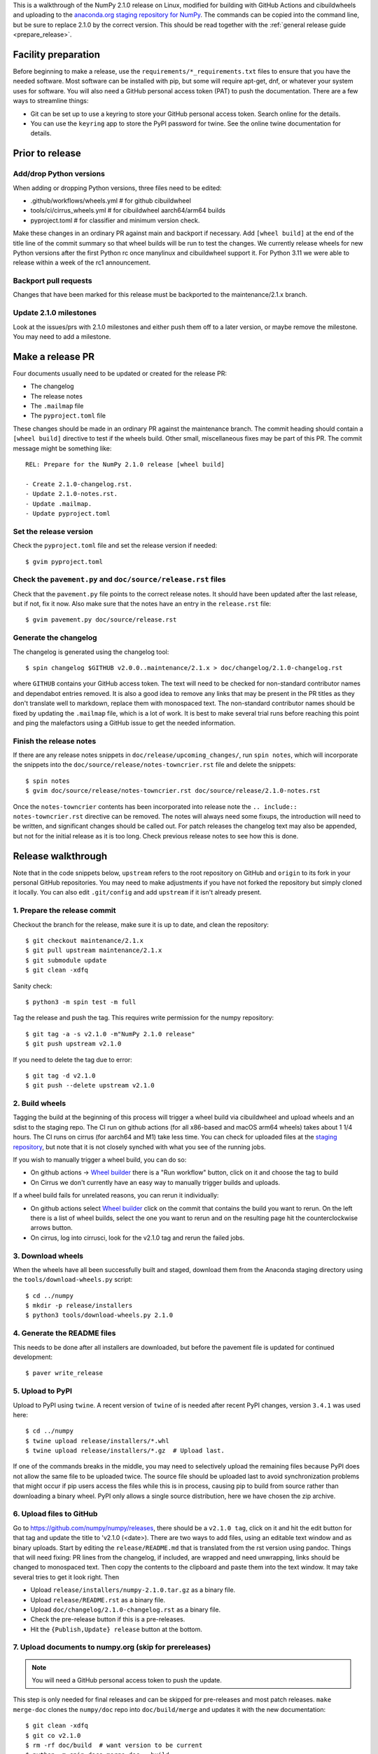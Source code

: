 This is a walkthrough of the NumPy 2.1.0 release on Linux, modified for
building with GitHub Actions and cibuildwheels and uploading to the
`anaconda.org staging repository for NumPy <https://anaconda.org/multibuild-wheels-staging/numpy>`_.
The commands can be copied into the command line, but be sure to replace 2.1.0
by the correct version. This should be read together with the
:ref:`general release guide <prepare_release>`.

Facility preparation
====================

Before beginning to make a release, use the ``requirements/*_requirements.txt`` files to
ensure that you have the needed software. Most software can be installed with
pip, but some will require apt-get, dnf, or whatever your system uses for
software. You will also need a GitHub personal access token (PAT) to push the
documentation. There are a few ways to streamline things:

- Git can be set up to use a keyring to store your GitHub personal access token.
  Search online for the details.
- You can use the ``keyring`` app to store the PyPI password for twine. See the
  online twine documentation for details.


Prior to release
================

Add/drop Python versions
------------------------

When adding or dropping Python versions, three files need to be edited:

- .github/workflows/wheels.yml  # for github cibuildwheel
- tools/ci/cirrus_wheels.yml  # for cibuildwheel aarch64/arm64 builds
- pyproject.toml  # for classifier and minimum version check.

Make these changes in an ordinary PR against main and backport if necessary.
Add ``[wheel build]`` at the end of the title line of the commit summary so
that wheel builds will be run to test the changes. We currently release wheels
for new Python versions after the first Python rc once manylinux and
cibuildwheel support it. For Python 3.11 we were able to release within a week
of the rc1 announcement.


Backport pull requests
----------------------

Changes that have been marked for this release must be backported to the
maintenance/2.1.x branch.

Update 2.1.0 milestones
-----------------------

Look at the issues/prs with 2.1.0 milestones and either push them off to a
later version, or maybe remove the milestone. You may need to add a milestone.


Make a release PR
=================

Four documents usually need to be updated or created for the release PR:

- The changelog
- The release notes
- The ``.mailmap`` file
- The ``pyproject.toml`` file

These changes should be made in an ordinary PR against the maintenance branch.
The commit heading should contain a ``[wheel build]`` directive to test if the
wheels build. Other small, miscellaneous fixes may be part of this PR. The
commit message might be something like::

    REL: Prepare for the NumPy 2.1.0 release [wheel build]

    - Create 2.1.0-changelog.rst.
    - Update 2.1.0-notes.rst.
    - Update .mailmap.
    - Update pyproject.toml


Set the release version
-----------------------

Check the ``pyproject.toml`` file and set the release version if needed::

    $ gvim pyproject.toml


Check the ``pavement.py`` and ``doc/source/release.rst`` files
--------------------------------------------------------------

Check that the ``pavement.py`` file points to the correct release notes. It should
have been updated after the last release, but if not, fix it now. Also make
sure that the notes have an entry in the ``release.rst`` file::

    $ gvim pavement.py doc/source/release.rst


Generate the changelog
----------------------

The changelog is generated using the changelog tool::

    $ spin changelog $GITHUB v2.0.0..maintenance/2.1.x > doc/changelog/2.1.0-changelog.rst

where ``GITHUB`` contains your GitHub access token. The text will need to be
checked for non-standard contributor names and dependabot entries removed. It
is also a good idea to remove any links that may be present in the PR titles
as they don't translate well to markdown, replace them with monospaced text. The
non-standard contributor names should be fixed by updating the ``.mailmap``
file, which is a lot of work. It is best to make several trial runs before
reaching this point and ping the malefactors using a GitHub issue to get the
needed information.


Finish the release notes
------------------------

If there are any release notes snippets in ``doc/release/upcoming_changes/``,
run ``spin notes``, which will incorporate the snippets into the
``doc/source/release/notes-towncrier.rst`` file and delete the snippets::

    $ spin notes
    $ gvim doc/source/release/notes-towncrier.rst doc/source/release/2.1.0-notes.rst
    
Once the ``notes-towncrier`` contents has been incorporated into release note
the ``.. include:: notes-towncrier.rst`` directive can be removed.  The notes
will always need some fixups, the introduction will need to be written, and
significant changes should be called out. For patch releases the changelog text
may also be appended, but not for the initial release as it is too long. Check
previous release notes to see how this is done.


Release walkthrough
===================

Note that in the code snippets below, ``upstream`` refers to the root repository on
GitHub and ``origin`` to its fork in your personal GitHub repositories. You may
need to make adjustments if you have not forked the repository but simply
cloned it locally. You can also edit ``.git/config`` and add ``upstream`` if it
isn't already present.


1. Prepare the release commit
-----------------------------

Checkout the branch for the release, make sure it is up to date, and clean the
repository::

    $ git checkout maintenance/2.1.x
    $ git pull upstream maintenance/2.1.x
    $ git submodule update
    $ git clean -xdfq

Sanity check::

    $ python3 -m spin test -m full

Tag the release and push the tag. This requires write permission for the numpy
repository::

    $ git tag -a -s v2.1.0 -m"NumPy 2.1.0 release"
    $ git push upstream v2.1.0

If you need to delete the tag due to error::

   $ git tag -d v2.1.0
   $ git push --delete upstream v2.1.0


2. Build wheels
---------------

Tagging the build at the beginning of this process will trigger a wheel build
via cibuildwheel and upload wheels and an sdist to the staging repo. The CI run
on github actions (for all x86-based and macOS arm64 wheels) takes about 1 1/4
hours. The CI runs on cirrus (for aarch64 and M1) take less time. You can check
for uploaded files at the `staging repository`_, but note that it is not
closely synched with what you see of the running jobs.

If you wish to manually trigger a wheel build, you can do so:

- On github actions -> `Wheel builder`_ there is a "Run workflow" button, click
  on it and choose the tag to build
- On Cirrus we don't currently have an easy way to manually trigger builds and
  uploads.

If a wheel build fails for unrelated reasons, you can rerun it individually:

- On github actions select `Wheel builder`_ click on the commit that contains
  the build you want to rerun. On the left there is a list of wheel builds,
  select the one you want to rerun and on the resulting page hit the
  counterclockwise arrows button.
- On cirrus, log into cirrusci, look for the v2.1.0 tag and rerun the failed jobs.

.. _`staging repository`: https://anaconda.org/multibuild-wheels-staging/numpy/files
.. _`Wheel builder`: https://github.com/numpy/numpy/actions/workflows/wheels.yml


3. Download wheels
------------------

When the wheels have all been successfully built and staged, download them from the
Anaconda staging directory using the ``tools/download-wheels.py`` script::

    $ cd ../numpy
    $ mkdir -p release/installers
    $ python3 tools/download-wheels.py 2.1.0


4. Generate the README files
----------------------------

This needs to be done after all installers are downloaded, but before the pavement
file is updated for continued development::

    $ paver write_release


5. Upload to PyPI
-----------------

Upload to PyPI using ``twine``. A recent version of ``twine`` of is needed
after recent PyPI changes, version ``3.4.1`` was used here::

    $ cd ../numpy
    $ twine upload release/installers/*.whl
    $ twine upload release/installers/*.gz  # Upload last.

If one of the commands breaks in the middle, you may need to selectively upload
the remaining files because PyPI does not allow the same file to be uploaded
twice. The source file should be uploaded last to avoid synchronization
problems that might occur if pip users access the files while this is in
process, causing pip to build from source rather than downloading a binary
wheel. PyPI only allows a single source distribution, here we have
chosen the zip archive.


6. Upload files to GitHub
-------------------------

Go to `<https://github.com/numpy/numpy/releases>`_, there should be a ``v2.1.0
tag``, click on it and hit the edit button for that tag and update the title to
'v2.1.0 (<date>). There are two ways to add files, using an editable text
window and as binary uploads. Start by editing the ``release/README.md`` that
is translated from the rst version using pandoc. Things that will need fixing:
PR lines from the changelog, if included, are wrapped and need unwrapping,
links should be changed to monospaced text.  Then copy the contents to the
clipboard and paste them into the text window. It may take several tries to get
it look right. Then

- Upload ``release/installers/numpy-2.1.0.tar.gz`` as a binary file.
- Upload ``release/README.rst`` as a binary file.
- Upload ``doc/changelog/2.1.0-changelog.rst`` as a binary file.
- Check the pre-release button if this is a pre-releases.
- Hit the ``{Publish,Update} release`` button at the bottom.


7. Upload documents to numpy.org (skip for prereleases)
-------------------------------------------------------

.. note:: You will need a GitHub personal access token to push the update.

This step is only needed for final releases and can be skipped for pre-releases
and most patch releases. ``make merge-doc`` clones the ``numpy/doc`` repo into
``doc/build/merge`` and updates it with the new documentation::

    $ git clean -xdfq
    $ git co v2.1.0
    $ rm -rf doc/build  # want version to be current
    $ python -m spin docs merge-doc --build
    $ pushd doc/build/merge

If the release series is a new one, you will need to add a new section to the
``doc/build/merge/index.html`` front page just after the "insert here" comment::

    $ gvim index.html +/'insert here'

Further, update the version-switcher json file to add the new release and
update the version marked ``(stable)`` and ``preferred``::

    $ gvim _static/versions.json

Then run ``update.py`` to update the version in ``_static``::

    $ python3 update.py

You can "test run" the new documentation in a browser to make sure the links
work, although the version dropdown will not change, it pulls its information
from ``numpy.org``::

    $ firefox index.html  # or google-chrome, etc.

Update the stable link and update::

    $ ln -sfn 2.1 stable
    $ ls -l  # check the link

Once everything seems satisfactory, update, commit and upload the changes::

    $ git commit -a -m"Add documentation for v2.1.0"
    $ git push git@github.com:numpy/doc
    $ popd


8. Reset the maintenance branch into a development state (skip for prereleases)
-------------------------------------------------------------------------------

Create release notes for next release and edit them to set the version. These
notes will be a skeleton and have little content::

    $ git checkout -b begin-2.1.1 maintenance/2.1.x
    $ cp doc/source/release/template.rst doc/source/release/2.1.1-notes.rst
    $ gvim doc/source/release/2.1.1-notes.rst
    $ git add doc/source/release/2.1.1-notes.rst

Add new release notes to the documentation release list and update the
``RELEASE_NOTES`` variable in ``pavement.py``::

    $ gvim doc/source/release.rst pavement.py

Update the ``version`` in ``pyproject.toml``::

    $ gvim pyproject.toml

Commit the result::

    $ git commit -a -m"MAINT: Prepare 2.1.x for further development"
    $ git push origin HEAD

Go to GitHub and make a PR. It should be merged quickly.


9. Announce the release on numpy.org (skip for prereleases)
-----------------------------------------------------------

This assumes that you have forked `<https://github.com/numpy/numpy.org>`_::

    $ cd ../numpy.org
    $ git checkout main
    $ git pull upstream main
    $ git checkout -b announce-numpy-2.1.0
    $ gvim content/en/news.md

- For all releases, go to the bottom of the page and add a one line link. Look
  to the previous links for example.
- For the ``*.0`` release in a cycle, add a new section at the top with a short
  description of the new features and point the news link to it.
- Edit the newsHeader and date fields at the top of news.md
- Also edit the butttonText on line 14 in content/en/config.yaml

commit and push::

    $ git commit -a -m"announce the NumPy 2.1.0 release"
    $ git push origin HEAD

Go to GitHub and make a PR.


10. Announce to mailing lists
-----------------------------

The release should be announced on the numpy-discussion, scipy-devel, and
python-announce-list mailing lists. Look at previous announcements for the
basic template. The contributor and PR lists are the same as generated for the
release notes above. If you crosspost, make sure that python-announce-list is
BCC so that replies will not be sent to that list.


11. Post-release update main (skip for prereleases)
---------------------------------------------------

Checkout main and forward port the documentation changes. You may also want
to update these notes if procedures have changed or improved::

    $ git checkout -b post-2.1.0-release-update main
    $ git checkout maintenance/2.1.x doc/source/release/2.1.0-notes.rst
    $ git checkout maintenance/2.1.x doc/changelog/2.1.0-changelog.rst
    $ git checkout maintenance/2.1.x .mailmap  # only if updated for release.
    $ gvim doc/source/release.rst  # Add link to new notes
    $ git status  # check status before commit
    $ git commit -a -m"MAINT: Update main after 2.1.0 release."
    $ git push origin HEAD

Go to GitHub and make a PR.

